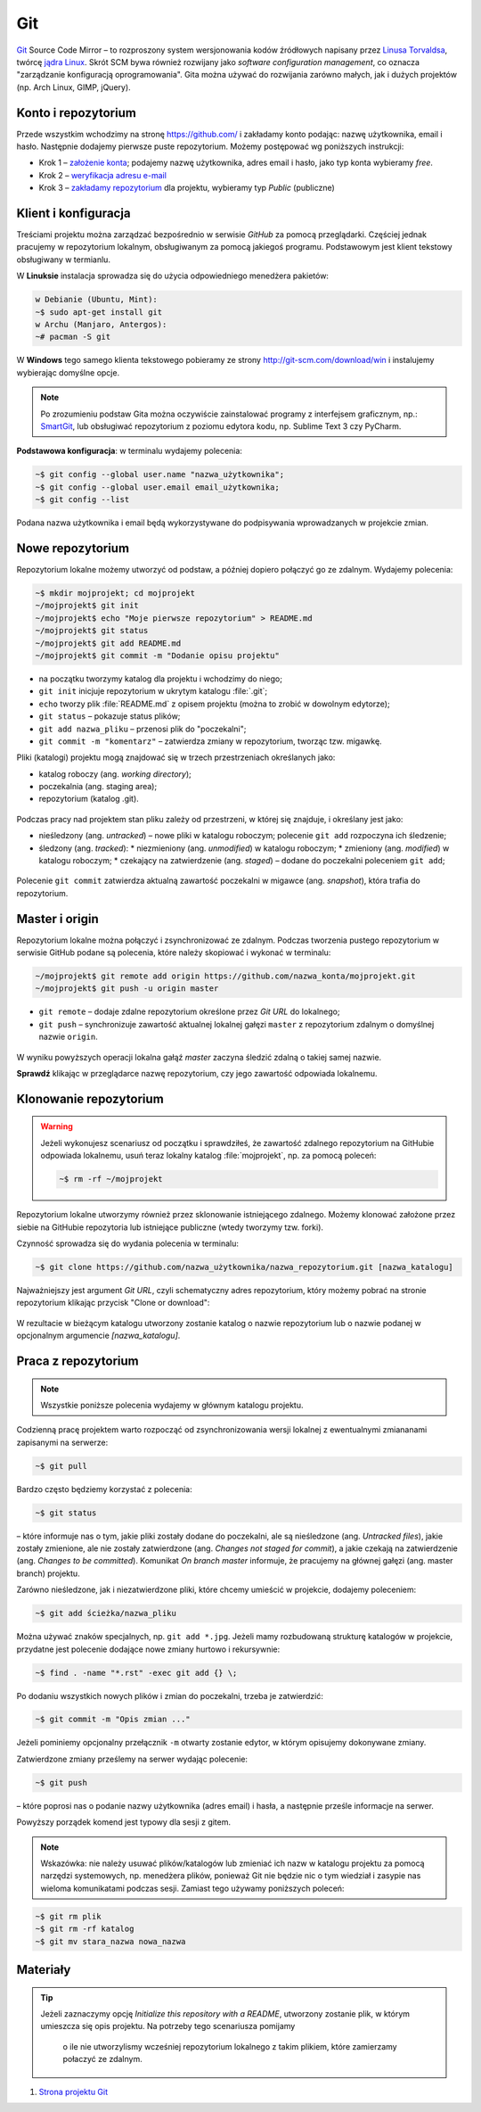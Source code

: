 Git
###

`Git <http://pl.wikipedia.org/wiki/Git_%28oprogramowanie%29>`_ Source Code Mirror
– to rozproszony system wersjonowania kodów źródłowych napisany
przez `Linusa Torvaldsa <http://pl.wikipedia.org/wiki/Linus_Torvalds>`_,
twórcę `jądra Linux <http://pl.wikipedia.org/wiki/Linux_%28j%C4%85dro%29>`_.
Skrót SCM bywa również rozwijany jako *software configuration management*,
co oznacza "zarządzanie konfiguracją oprogramowania". Gita można używać
do rozwijania zarówno małych, jak i dużych projektów (np. Arch Linux, GIMP, jQuery).

Konto i repozytorium
====================

Przede wszystkim wchodzimy na stronę  `<https://github.com/>`_ i zakładamy konto podając:
nazwę użytkownika, email i hasło. Następnie dodajemy pierwsze puste repozytorium.
Możemy postępować wg poniższych instrukcji:

*   Krok 1 – `założenie konta <https://help.github.com/articles/signing-up-for-a-new-github-account/>`_;
    podajemy nazwę użytkownika, adres email i hasło, jako typ konta wybieramy *free*.
*   Krok 2 – `weryfikacja adresu e-mail <https://help.github.com/articles/verifying-your-email-address/>`_
*   Krok 3 – `zakładamy repozytorium <https://help.github.com/articles/create-a-repo/>`_ dla projektu,
    wybieramy typ *Public* (publiczne)

.. figure:: img/git_repo01.jpg

.. figure:: img/git_repo02.jpg

.. figure:: img/git_repo03.jpg


Klient i konfiguracja
=====================

Treściami projektu można zarządzać bezpośrednio w serwisie *GitHub*
za pomocą przeglądarki. Częściej jednak pracujemy w repozytorium lokalnym,
obsługiwanym za pomocą jakiegoś programu. Podstawowym jest klient tekstowy
obsługiwany w termianlu.

W **Linuksie** instalacja sprowadza się do użycia odpowiedniego menedżera pakietów:

.. code-block:: bash

    w Debianie (Ubuntu, Mint):
    ~$ sudo apt-get install git
    w Archu (Manjaro, Antergos):
    ~# pacman -S git

W **Windows** tego samego klienta tekstowego pobieramy ze strony
`<http://git-scm.com/download/win>`_ i instalujemy wybierając domyślne opcje.


.. note::

    Po zrozumieniu podstaw Gita można oczywiście zainstalować programy
    z interfejsem graficznym, np.: `SmartGit <http://www.syntevo.com/smartgit/>`_,
    lub obsługiwać repozytorium z poziomu edytora kodu,
    np. Sublime Text 3 czy PyCharm.


**Podstawowa konfiguracja**: w terminalu wydajemy polecenia:

.. code-block:: bash

    ~$ git config --global user.name "nazwa_użytkownika";
    ~$ git config --global user.email email_użytkownika;
    ~$ git config --list

Podana nazwa użytkownika i email będą wykorzystywane do podpisywania wprowadzanych
w projekcie zmian.

Nowe repozytorium
=================

Repozytorium lokalne możemy utworzyć od podstaw, a później dopiero połączyć go ze zdalnym.
Wydajemy polecenia:

.. code-block:: bash

    ~$ mkdir mojprojekt; cd mojprojekt
    ~/mojprojekt$ git init
    ~/mojprojekt$ echo "Moje pierwsze repozytorium" > README.md
    ~/mojprojekt$ git status
    ~/mojprojekt$ git add README.md
    ~/mojprojekt$ git commit -m "Dodanie opisu projektu"


.. figure:: img/git_init.jpg


- na początku tworzymy katalog dla projektu i wchodzimy do niego;
- ``git init`` inicjuje repozytorium w ukrytym katalogu :file:`.git`;
- ``echo`` tworzy plik :file:`README.md` z opisem projektu
  (można to zrobić w dowolnym edytorze);
- ``git status`` – pokazuje status plików;
- ``git add nazwa_pliku`` – przenosi plik do "poczekalni";
- ``git commit -m "komentarz"`` – zatwierdza zmiany w repozytorium, tworząc tzw. migawkę.

Pliki (katalogi) projektu mogą znajdować się w trzech przestrzeniach
określanych jako:

* katalog roboczy (ang. *working directory*);
* poczekalnia (ang. staging area);
* repozytorium (katalog .git).

.. figure:: img/areas.png


Podczas pracy nad projektem stan pliku zależy od przestrzeni, w której się znajduje,
i określany jest jako:

* nieśledzony (ang. *untracked*) – nowe pliki w katalogu roboczym;
  polecenie ``git add`` rozpoczyna ich śledzenie;
* śledzony (ang. *tracked*):
  * niezmieniony (ang. *unmodified*) w katalogu roboczym;
  * zmieniony (ang. *modified*) w katalogu roboczym;
  * czekający na zatwierdzenie (ang. *staged*) – dodane do poczekalni poleceniem ``git add``;

.. figure:: img/lifecycle.png

Polecenie ``git commit`` zatwierdza aktualną zawartość poczekalni w migawce
(ang. *snapshot*), która trafia do repozytorium.


Master i origin
===============

Repozytorium lokalne można połączyć i zsynchronizować ze zdalnym. Podczas tworzenia
pustego repozytorium w serwisie GitHub podane są polecenia, które należy skopiować
i wykonać w terminalu:

.. code-block:: bash

    ~/mojprojekt$ git remote add origin https://github.com/nazwa_konta/mojprojekt.git
    ~/mojprojekt$ git push -u origin master

* ``git remote`` – dodaje zdalne repozytorium określone przez *Git URL* do lokalnego;
* ``git push`` – synchronizuje zawartość aktualnej lokalnej gałęzi ``master`` z repozytorium zdalnym o domyślnej nazwie ``origin``.


.. figure:: img/git_remote.jpg


W wyniku powyższych operacji lokalna gałąź *master* zaczyna śledzić zdalną
o takiej samej nazwie.

**Sprawdź** klikając w przeglądarce nazwę repozytorium, czy jego zawartość
odpowiada lokalnemu.


Klonowanie repozytorium
=======================

.. warning::

    Jeżeli wykonujesz scenariusz od początku i sprawdziłeś, że zawartość zdalnego
    repozytorium na GitHubie odpowiada lokalnemu, usuń teraz lokalny katalog
    :file:`mojprojekt`, np. za pomocą poleceń:

    .. code-block:: language

        ~$ rm -rf ~/mojprojekt

Repozytorium lokalne utworzymy również przez sklonowanie istniejącego zdalnego.
Możemy klonować założone przez siebie na GitHubie repozytoria lub istniejące publiczne
(wtedy tworzymy tzw. forki).

Czynność sprowadza się do wydania polecenia w terminalu:

.. code-block:: bash

    ~$ git clone https://github.com/nazwa_użytkownika/nazwa_repozytorium.git [nazwa_katalogu]

Najważniejszy jest argument `Git URL`, czyli schematyczny adres repozytorium,
który możemy pobrać na stronie repozytorium klikając przycisk "Clone or download":


.. figure:: img/git_clone.jpg


W rezultacie w bieżącym katalogu utworzony zostanie katalog o nazwie repozytorium
lub o nazwie podanej w opcjonalnym argumencie `[nazwa_katalogu]`.


Praca z repozytorium
=====================

.. note::

    Wszystkie poniższe polecenia wydajemy w głównym katalogu projektu.

Codzienną pracę projektem warto rozpocząć od zsynchronizowania wersji lokalnej
z ewentualnymi zmiananami zapisanymi na serwerze:

.. code-block:: bash

    ~$ git pull

Bardzo często będziemy korzystać z polecenia:

.. code-block:: bash

    ~$ git status

– które informuje nas o tym, jakie pliki zostały dodane do poczekalni, ale są nieśledzone
(ang. *Untracked files*), jakie zostały zmienione, ale nie zostały zatwierdzone
(ang. *Changes not staged for commit*), a jakie czekają na zatwierdzenie
(ang. *Changes to be committed*). Komunikat *On branch master* informuje,
że pracujemy na głównej gałęzi (ang. master branch) projektu.

Zarówno nieśledzone, jak i niezatwierdzone pliki, które chcemy umieścić w projekcie,
dodajemy poleceniem:

.. code-block:: bash

    ~$ git add ścieżka/nazwa_pliku

Można używać znaków specjalnych, np. ``git add *.jpg``. Jeżeli mamy rozbudowaną
strukturę katalogów w projekcie, przydatne jest polecenie dodające
nowe zmiany hurtowo i rekursywnie:

.. code-block:: bash

    ~$ find . -name "*.rst" -exec git add {} \;

Po dodaniu wszystkich nowych plików i zmian do poczekalni, trzeba je zatwierdzić:

.. code-block:: bash

    ~$ git commit -m "Opis zmian ..."

Jeżeli pominiemy opcjonalny przełącznik ``-m`` otwarty zostanie edytor, w którym
opisujemy dokonywane zmiany.

Zatwierdzone zmiany prześlemy na serwer wydając polecenie:

.. code-block:: bash

    ~$ git push

– które poprosi nas o podanie nazwy użytkownika (adres email) i hasła, a następnie
prześle informacje na serwer.

Powyższy porządek komend jest typowy dla sesji z gitem.

.. note::

    Wskazówka: nie należy usuwać plików/katalogów lub zmieniać ich nazw w katalogu
    projektu za pomocą narzędzi systemowych, np. menedżera plików, ponieważ
    Git nie będzie nic o tym wiedział i zasypie nas wieloma komunikatami
    podczas sesji. Zamiast tego używamy poniższych poleceń:

.. code-block:: bash

    ~$ git rm plik
    ~$ git rm -rf katalog
    ~$ git mv stara_nazwa nowa_nazwa


Materiały
=========

.. tip::

    Jeżeli zaznaczymy opcję *Initialize this repository with a README*, utworzony
    zostanie plik, w którym umieszcza się opis projektu. Na potrzeby tego scenariusza
    pomijamy

     o ile nie utworzylismy wcześniej repozytorium lokalnego z takim plikiem, które zamierzamy połaczyć ze zdalnym.

1. `Strona projektu Git`_

.. _Strona projektu Git: http://git-scm.com/
